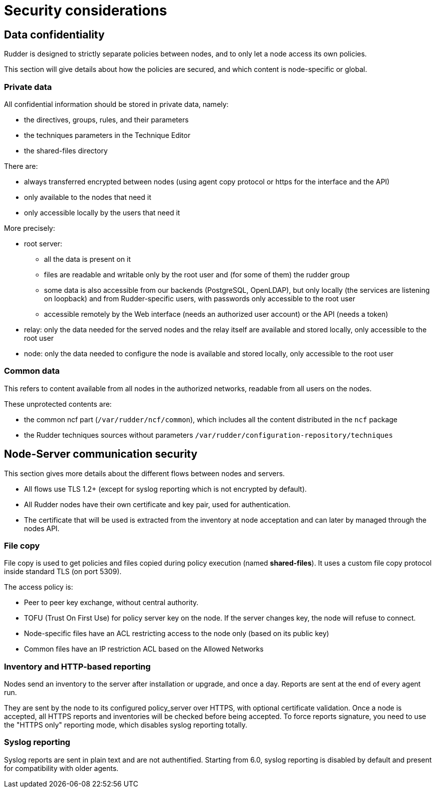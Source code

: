 = Security considerations

== Data confidentiality

Rudder is designed to strictly separate policies between nodes,
and to only let a node access its own policies.

This section will give details about how the policies are secured, and which
content is node-specific or global.

=== Private data

All confidential information should be stored in private data, namely:

* the directives, groups, rules, and their parameters
* the techniques parameters in the Technique Editor
* the shared-files directory

There are:

* always transferred encrypted between nodes (using agent copy protocol or https for the interface and the API)
* only available to the nodes that need it
* only accessible locally by the users that need it

More precisely:

* root server:
** all the data is present on it
** files are readable and writable only by the root user and (for some of them) the rudder group
** some data is also accessible from our backends (PostgreSQL, OpenLDAP), but only locally (the services are listening on loopback) and from Rudder-specific users, with passwords only accessible to the root user
** accessible remotely by the Web interface (needs an authorized user account) or the API (needs a token)
* relay: only the data needed for the served nodes and the relay itself are available and stored locally, only accessible to the root user
* node: only the data needed to configure the node is available and stored locally, only accessible to the root user

=== Common data

This refers to content available from all nodes in the authorized networks, readable from all users
on the nodes.

These unprotected contents are:

* the common ncf part (`/var/rudder/ncf/common`), which includes all the content distributed in the `ncf` package
* the Rudder techniques sources without parameters `/var/rudder/configuration-repository/techniques`

== Node-Server communication security

This section gives more details about the different flows between nodes and servers.

* All flows use TLS 1.2+ (except for syslog reporting which is not encrypted by default).
* All Rudder nodes have their own certificate and key pair, used for authentication.
* The certificate that will be used is extracted from the inventory at node acceptation
and can later by managed through the nodes API.

=== File copy

File copy is used to get policies and files copied during policy execution (named *shared-files*).
It uses a custom file copy protocol inside standard TLS (on port 5309).

The access policy is:

* Peer to peer key exchange, without central authority. 
* TOFU (Trust On First Use) for policy server key on the node. If the server changes key, the node will refuse to connect.
* Node-specific files have an ACL restricting access to the node only (based on its public key)
* Common files have an IP restriction ACL based on the Allowed Networks

=== Inventory and HTTP-based reporting

Nodes send an inventory to the server after installation or upgrade, and once a day.
Reports are sent at the end of every agent run.

They are sent by the node to its configured policy_server over HTTPS, with optional certificate validation.
Once a node is accepted, all HTTPS reports and inventories will be checked before being accepted.
To force reports signature, you need to use the "HTTPS only" reporting mode, which disables syslog reporting totally.

=== Syslog reporting

Syslog reports are sent in plain text and are not authentified. 
Starting from 6.0, syslog reporting is disabled by default and
present for compatibility with older agents.
